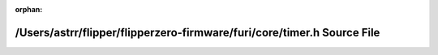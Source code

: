 .. meta::4d7a0e9935c63e0099e0a02419dbc9af73c296ccb1a63e32018d903a2030518c4e18d99e6b02d4538857ba59f8487cf5f5f0b9cd583b2a4c3f2034c7c21d7727

:orphan:

.. title:: Flipper Zero Firmware: /Users/astrr/flipper/flipperzero-firmware/furi/core/timer.h Source File

/Users/astrr/flipper/flipperzero-firmware/furi/core/timer.h Source File
=======================================================================

.. container:: doxygen-content

   
   .. raw:: html
     :file: timer_8h_source.html
